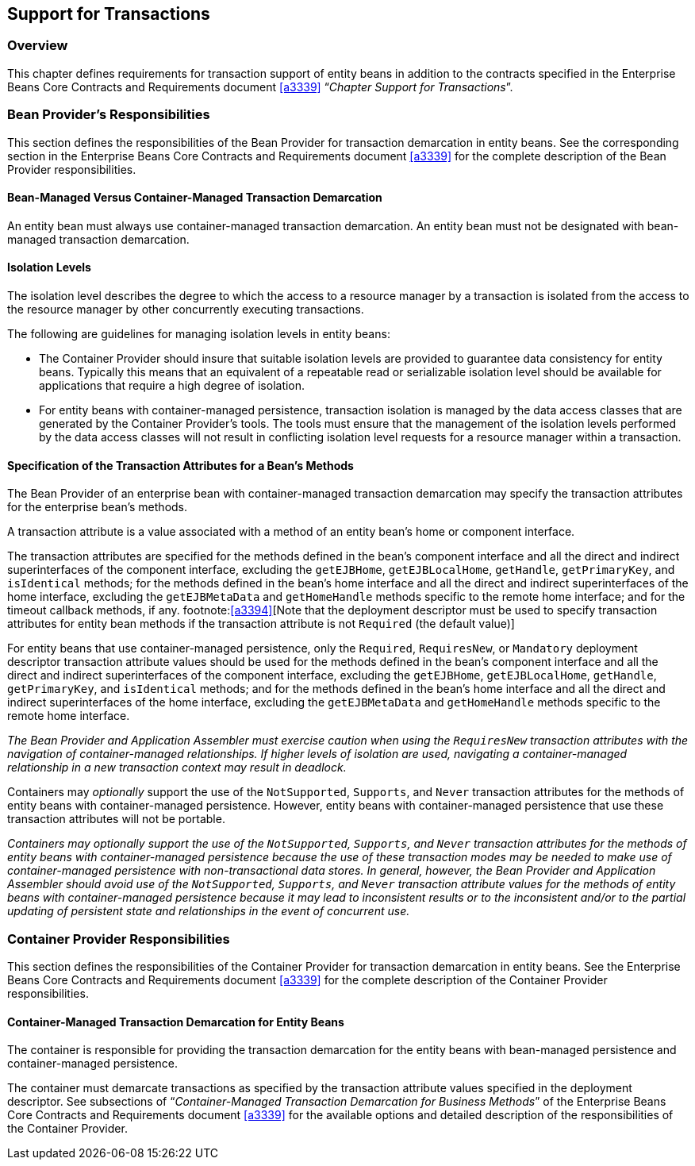 [[a3185]]
== Support for Transactions

=== Overview

This chapter defines requirements for transaction support of entity beans in addition to the contracts specified in the Enterprise Beans Core Contracts and Requirements document <<a3339>> "`__Chapter Support for Transactions__`".

=== Bean Provider’s Responsibilities

This section defines the responsibilities of the Bean Provider for transaction demarcation in entity beans.
See the corresponding section in the Enterprise Beans Core Contracts and Requirements document <<a3339>> for the complete description of the Bean Provider responsibilities.

==== Bean-Managed Versus Container-Managed Transaction Demarcation

An entity bean must always use container-managed transaction demarcation.
An entity bean must not be designated with bean-managed transaction demarcation.

==== Isolation Levels

The isolation level describes the degree to which the access to a resource manager by a transaction is isolated from the access to the resource manager by other concurrently executing transactions.

The following are guidelines for managing isolation levels in entity beans:

* The Container Provider should insure that suitable isolation levels are provided to guarantee data consistency for entity beans.
Typically this means that an equivalent of a repeatable read or serializable isolation level should be available for applications that require a high degree of isolation.

* For entity beans with container-managed persistence, transaction isolation is managed by the data access classes that are generated by the Container Provider’s tools.
The tools must ensure that the management of the isolation levels performed by the data access classes will not result in conflicting isolation level requests for a resource manager within a transaction.

==== Specification of the Transaction Attributes for a Bean’s Methods

The Bean Provider of an enterprise bean with container-managed transaction demarcation may specify the transaction attributes for the enterprise bean’s methods.

A transaction attribute is a value associated with a method of an entity bean’s home or component interface.

The transaction attributes are specified for the methods defined in the bean’s component interface and all the direct and indirect superinterfaces of the component interface, excluding the `getEJBHome`, `getEJBLocalHome`, `getHandle`, `getPrimaryKey`, and `isIdentical` methods; for the methods defined in the bean’s home interface and all the direct and indirect superinterfaces of the home interface, excluding the `getEJBMetaData` and `getHomeHandle` methods specific to the remote home interface; and for the timeout callback methods, if any.
footnote:<<a3394>>[Note that the deployment descriptor must be used to specify transaction attributes for entity bean methods if the transaction attribute is not `Required` (the default value)]

For entity beans that use container-managed persistence, only the `Required`, `RequiresNew`, or `Mandatory` deployment descriptor transaction attribute values should be used for the methods defined in the bean’s component interface and all the direct and indirect superinterfaces of the component interface, excluding the `getEJBHome`, `getEJBLocalHome`, `getHandle`, `getPrimaryKey`, and `isIdentical` methods; and for the methods defined in the bean’s home interface and all the direct and indirect superinterfaces of the home interface, excluding the `getEJBMetaData` and `getHomeHandle` methods specific to the remote home interface.

****
_The Bean Provider and Application Assembler must exercise caution when using the `RequiresNew` transaction attributes with the navigation of container-managed relationships.
If higher levels of isolation are used, navigating a container-managed relationship in a new transaction context may result in deadlock._
****

Containers may _optionally_ support the use of the `NotSupported`, `Supports`, and `Never` transaction attributes for the methods of entity beans with container-managed persistence.
However, entity beans with container-managed persistence that use these transaction attributes will not be portable.

****
_Containers may optionally support the use of the `NotSupported`, `Supports`, and `Never` transaction attributes for the methods of entity beans with container-managed persistence because the use of these transaction modes may be needed to make use of container-managed persistence with non-transactional data stores.
In general, however, the Bean Provider and Application Assembler should avoid use of the `NotSupported`, `Supports`, and `Never` transaction attribute values for the methods of entity beans with container-managed persistence because it may lead to inconsistent results or to the inconsistent and/or to the partial updating of persistent state and relationships in the event of concurrent use._
****

=== Container Provider Responsibilities

This section defines the responsibilities of the Container Provider for transaction demarcation in entity beans. See the Enterprise Beans Core Contracts and Requirements document <<a3339>> for the complete description of the Container Provider responsibilities.

==== Container-Managed Transaction Demarcation for Entity Beans

The container is responsible for providing the transaction demarcation for the entity beans with bean-managed persistence and container-managed persistence.

The container must demarcate transactions as specified by the transaction attribute values specified in the deployment descriptor. See subsections of "`__Container-Managed Transaction Demarcation for Business Methods__`" of the Enterprise Beans Core Contracts and Requirements document <<a3339>> for the available options and detailed description of the responsibilities of the Container Provider.
